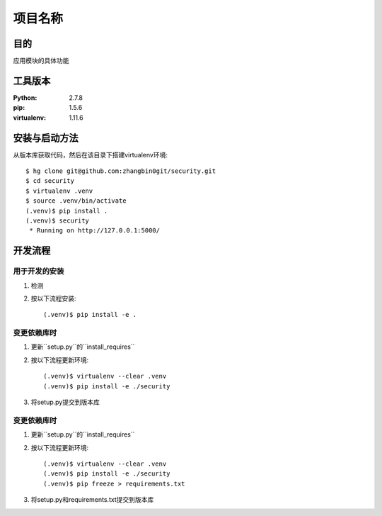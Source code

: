 ===================
项目名称
===================

目的
=====

应用模块的具体功能

工具版本
====================

:Python:     2.7.8
:pip:        1.5.6
:virtualenv: 1.11.6


安装与启动方法
=======================

从版本库获取代码，然后在该目录下搭建virtualenv环境::

   $ hg clone git@github.com:zhangbin0git/security.git
   $ cd security
   $ virtualenv .venv
   $ source .venv/bin/activate
   (.venv)$ pip install .
   (.venv)$ security
    * Running on http://127.0.0.1:5000/


开发流程
=========

用于开发的安装
------------------

1. 检测
2. 按以下流程安装::

     (.venv)$ pip install -e .

变更依赖库时
---------------------

1. 更新``setup.py``的``install_requires``
2. 按以下流程更新环境::

     (.venv)$ virtualenv --clear .venv
     (.venv)$ pip install -e ./security

3. 将setup.py提交到版本库

变更依赖库时
---------------------

1. 更新``setup.py``的``install_requires``
2. 按以下流程更新环境::

     (.venv)$ virtualenv --clear .venv
     (.venv)$ pip install -e ./security
     (.venv)$ pip freeze > requirements.txt

3. 将setup.py和requirements.txt提交到版本库






